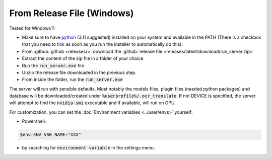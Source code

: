 From Release File (Windows)
---------------------------

Tested for Windows11

- Make sure to have `python <https://www.python.org/downloads/windows/>`_ (3.11 suggested) installed on your system and available in the PATH (There is a checkbox that you need to tick as soon as you run the installer to automatically do this).
- From :github:`github <releases/>` download the :github:`release file <releases/latest/download/run_server.zip>`
- Extract the content of the zip file in a folder of your choice
- Run the :code:`run_server.exe` file
- Unzip the release file downloaded in the previous step.
- From inside the folder, run the :code:`run_server.exe`

The server will run with sensible defaults.
Most notably the models files, plugin files (needed python packages) and database will be downloaded/created under :code:`%userprofile%/.ocr_translate`.
If not DEVICE is specified, the server will attempt to find the :code:`nvidia-smi` executable and if available, will run on GPU.

For customization, you can set the :doc:`Environment variables <../user/envs>` yourself:

- Powershell:

.. code-block:: powershell

    $env:ENV_VAR_NAME="XXX"

- by searching for :code:`environment variable` in the settings menu.
